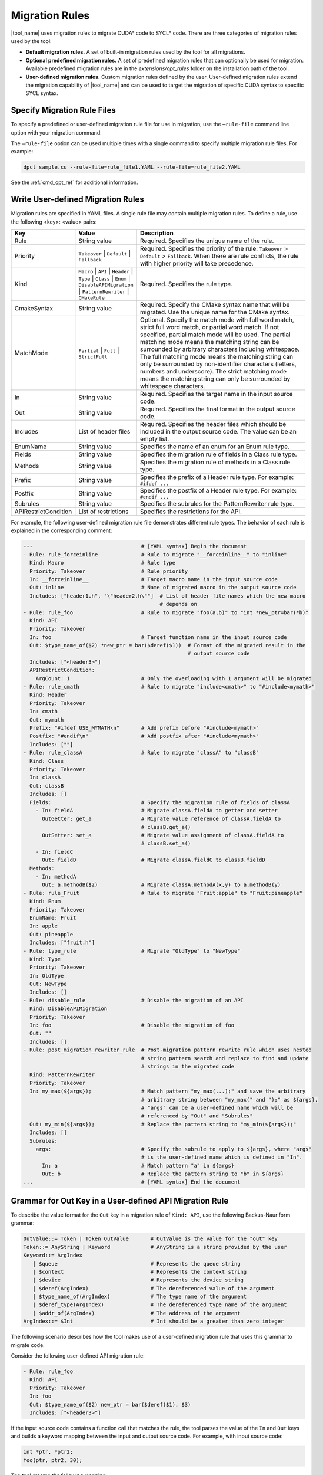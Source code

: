 .. _migration_rules:

Migration Rules
===============

|tool_name| uses migration rules to migrate CUDA\* code to SYCL\* code.
There are three categories of migration rules used by the tool:

* **Default migration rules.** A set of built-in migration rules used by the tool
  for all migrations.
* **Optional predefined migration rules.**  A set of predefined migration rules
  that can optionally be used for migration. Available predefined migration rules
  are in the *extensions/opt_rules* folder on the installation path of the tool.
* **User-defined migration rules.** Custom migration rules defined by the user.
  User-defined migration rules extend the migration capability of |tool_name|
  and can be used to target the migration of specific CUDA syntax to specific
  SYCL syntax.


Specify Migration Rule Files
----------------------------

To specify a predefined or user-defined migration rule file for use in migration,
use the ``–rule-file`` command line option with your migration command.

The ``–rule-file`` option can be used multiple times with a single command to
specify multiple migration rule files. For example:

.. code-block:: none

   dpct sample.cu --rule-file=rule_file1.YAML --rule-file=rule_file2.YAML


See the :ref:`cmd_opt_ref` for additional information.

.. _user-def-rules:

Write User-defined Migration Rules
----------------------------------

Migration rules are specified in YAML files. A single rule file may contain multiple migration rules. To define a rule, use the following
<key>: <value> pairs:

.. list-table::
   :widths: 20 20 60
   :header-rows: 1

   * - Key
     - Value
     - Description
   * - Rule
     - String value
     - Required. Specifies the unique name of the rule.
   * - Priority
     - ``Takeover`` | ``Default`` | ``Fallback``
     - Required. Specifies the priority of the rule: ``Takeover`` > ``Default`` > ``Fallback``.
       When there are rule conflicts, the rule with higher priority will take precedence.
   * - Kind
     - ``Macro`` | ``API`` | ``Header`` | ``Type`` | ``Class`` | ``Enum`` | ``DisableAPIMigration`` | ``PatternRewriter`` | ``CMakeRule``
     - Required. Specifies the rule type.
   * - CmakeSyntax
     - String value
     - Required. Specify the CMake syntax name that will be migrated. Use the unique name for the CMake syntax.
   * - MatchMode
     - ``Partial`` | ``Full`` | ``StrictFull``
     - Optional. Specify the match mode with full word match, strict full word match, or partial word match. If not specified, partial match mode will be used. The partial matching mode means the matching string can be surrounded by arbitrary characters including whitespace. The full matching mode means the matching string can only be surrounded by non-identifier characters (letters, numbers and underscore). The strict matching mode means the matching string can only be surrounded by whitespace characters.
   * - In
     - String value
     - Required. Specifies the target name in the input source code.
   * - Out
     - String value
     - Required. Specifies the final format in the output source code.
   * - Includes
     - List of header files
     - Required. Specifies the header files which should be included in the output source code. The value can be an empty list.
   * - EnumName
     - String value
     - Specifies the name of an enum for an Enum rule type.
   * - Fields
     - String value
     - Specifies the migration rule of fields in a Class rule type.
   * - Methods
     - String value
     - Specifies the migration rule of methods in a Class rule type.
   * - Prefix
     - String value
     - Specifies the prefix of a Header rule type. For example: ``#ifdef ...``
   * - Postfix
     - String value
     - Specifies the postfix of a Header rule type. For example: ``#endif ...``
   * - Subrules
     - String value
     - Specifies the subrules for the PatternRewriter rule type.
   * - APIRestrictCondition
     - List of restrictions
     - Specifies the restrictions for the API.

For example, the following user-defined migration rule file demonstrates different
rule types. The behavior of each rule is explained in the corresponding comment:

.. code-block:: none

   ---                                   # [YAML syntax] Begin the document
   - Rule: rule_forceinline              # Rule to migrate "__forceinline__" to "inline"
     Kind: Macro                         # Rule type
     Priority: Takeover                  # Rule priority
     In: __forceinline__                 # Target macro name in the input source code
     Out: inline                         # Name of migrated macro in the output source code
     Includes: ["header1.h", "\"header2.h\""]  # List of header file names which the new macro
                                               # depends on
   - Rule: rule_foo                      # Rule to migrate "foo(a,b)" to "int *new_ptr=bar(*b)"
     Kind: API
     Priority: Takeover
     In: foo                             # Target function name in the input source code
     Out: $type_name_of($2) *new_ptr = bar($deref($1))  # Format of the migrated result in the
                                                        # output source code
     Includes: ["<header3>"]
     APIRestrictCondition:
       ArgCount: 1                       # Only the overloading with 1 argument will be migrated 
   - Rule: rule_cmath                    # Rule to migrate "include<cmath>" to "#include<mymath>"
     Kind: Header
     Priority: Takeover
     In: cmath
     Out: mymath
     Prefix: "#ifdef USE_MYMATH\n"       # Add prefix before "#include<mymath>"
     Postfix: "#endif\n"                 # Add postfix after "#include<mymath>"
     Includes: [""]
   - Rule: rule_classA                   # Rule to migrate "classA" to "classB"
     Kind: Class
     Priority: Takeover
     In: classA
     Out: classB
     Includes: []
     Fields:                             # Specify the migration rule of fields of classA
       - In: fieldA                      # Migrate classA.fieldA to getter and setter
         OutGetter: get_a                # Migrate value reference of classA.fieldA to
                                         # classB.get_a()
         OutSetter: set_a                # Migrate value assignment of classA.fieldA to
                                         # classB.set_a()
       - In: fieldC
         Out: fieldD                     # Migrate classA.fieldC to classB.fieldD
     Methods:
       - In: methodA
         Out: a.methodB($2)              # Migrate classA.methodA(x,y) to a.methodB(y)
   - Rule: rule_Fruit                    # Rule to migrate "Fruit:apple" to "Fruit:pineapple"
     Kind: Enum
     Priority: Takeover
     EnumName: Fruit
     In: apple
     Out: pineapple
     Includes: ["fruit.h"]
   - Rule: type_rule                     # Migrate "OldType" to "NewType"
     Kind: Type
     Priority: Takeover
     In: OldType
     Out: NewType
     Includes: []
   - Rule: disable_rule                  # Disable the migration of an API
     Kind: DisableAPIMigration
     Priority: Takeover
     In: foo                             # Disable the migration of foo
     Out: ""
     Includes: []
   - Rule: post_migration_rewriter_rule  # Post-migration pattern rewrite rule which uses nested
                                         # string pattern search and replace to find and update
                                         # strings in the migrated code
     Kind: PatternRewriter
     Priority: Takeover
     In: my_max(${args});                # Match pattern "my_max(...);" and save the arbitrary
                                         # arbitrary string between "my_max(" and ");" as ${args}.
                                         # "args" can be a user-defined name which will be
                                         # referenced by "Out" and "Subrules"
     Out: my_min(${args});               # Replace the pattern string to "my_min(${args});"
     Includes: []
     Subrules:
       args:                             # Specify the subrule to apply to ${args}, where "args"
                                         # is the user-defined name which is defined in "In".
         In: a                           # Match pattern "a" in ${args}
         Out: b                          # Replace the pattern string to "b" in ${args}
   ...                                   # [YAML syntax] End the document


Grammar for Out Key in a User-defined API Migration Rule
--------------------------------------------------------

To describe the value format for the ``Out`` key in a migration rule of
``Kind: API``, use the following Backus-Naur form grammar:

.. code-block:: none

   OutValue::= Token | Token OutValue       # OutValue is the value for the "out" key
   Token::= AnyString | Keyword             # AnyString is a string provided by the user
   Keyword::= ArgIndex
      | $queue                              # Represents the queue string
      | $context                            # Represents the context string
      | $device                             # Represents the device string
      | $deref(ArgIndex)                    # The dereferenced value of the argument
      | $type_name_of(ArgIndex)             # The type name of the argument
      | $deref_type(ArgIndex)               # The dereferenced type name of the argument
      | $addr_of(ArgIndex)                  # The address of the argument
   ArgIndex::= $Int                         # Int should be a greater than zero integer


The following scenario describes how the tool makes use of a user-defined
migration rule that uses this grammar to migrate code.

Consider the following user-defined API migration rule:

.. code-block:: none

   - Rule: rule_foo
     Kind: API
     Priority: Takeover
     In: foo
     Out: $type_name_of($2) new_ptr = bar($deref($1), $3)
     Includes: ["<header3>"]

If the input source code contains a function call that matches the rule, the
tool parses the value of the ``In`` and ``Out`` keys and builds a keyword mapping
between the input and output source code. For example, with input source code:

.. code-block:: none

   int *ptr, *ptr2;
   foo(ptr, ptr2, 30);

The tool creates the following mapping:

.. list-table::
   :widths: 30 40 30
   :header-rows: 1

   * - Keyword
     - Input Source Code Match
     - Migration Result
   * - ``$1``
     - ``ptr``
     - ``ptr``
   * - ``$2``
     - ``ptr2``
     - ``ptr2``
   * - ``$3``
     - ``30``
     - ``30``
   * - ``$type_name_of($2)``
     - N/A
     - ``int*``
   * - ``$deref($1)``
     - N/A
     - ``*ptr``

Using this mapping, the tool migrates the input source code into the following
output source code:

.. code-block:: none

   int *ptr, *ptr2;
   int * new_ptr = bar(*ptr, 30);
